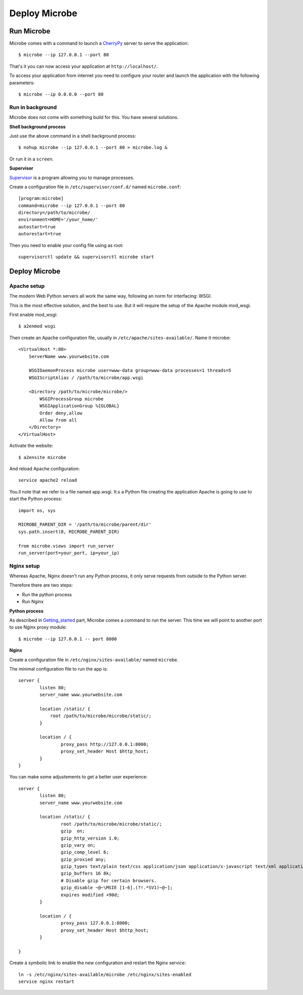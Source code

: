 Deploy Microbe
##############

Run Microbe
===========

Microbe comes with a command to launch a `CherryPy <http://cherrypy.org/>`_ server to serve the application:: 

    $ microbe --ip 127.0.0.1 --port 80

That's it you can now access your application at ``http://localhost/``.

To access your application from internet you need to configure your router and launch the application with the following parameters::

    $ microbe --ip 0.0.0.0 --port 80

Run in background
-----------------

Microbe does not come with something build for this. You have several solutions.

**Shell background process**

Just use the above command in a shell background process::

    $ nohup microbe --ip 127.0.0.1 --port 80 > microbe.log &

Or run it in a ``screen``.

**Supervisor**

`Supervisor <https://pypi.python.org/pypi/supervisor>`_ is a program allowing you to manage processes. 

Create a configuration file in ``/etc/supervisor/conf.d/`` named ``microbe.conf``::

    [program:microbe]
    command=microbe --ip 127.0.0.1 --port 80
    directory=/path/to/microbe/
    environment=HOME='/your_home/'
    autostart=true
    autorestart=true

Then you need to enable your config file using as root::

    supervisorctl update && supervisorctl microbe start    


Deploy Microbe
==============

Apache setup
------------

The modern Web Python servers all work the same way, following an norm for interfacing: WSGI.

This is the most effective solution, and the best to use. But it will require the setup of the Apache module mod_wsgi.

First enable mod_wsgi::

    $ a2enmod wsgi

Then create an Apache configuration file, usually in ``/etc/apache/sites-available/``. Name it microbe::

    <VirtualHost *:80>
        ServerName www.yourwebsite.com

        WSGIDaemonProcess microbe user=www-data group=www-data processes=1 threads=5
        WSGIScriptAlias / /path/to/microbe/app.wsgi

        <Directory /path/to/microbe/microbe/>
            WSGIProcessGroup microbe
            WSGIApplicationGroup %{GLOBAL}
            Order deny,allow
            Allow from all
        </Directory>
    </VirtualHost>

Activate the website::

    $ a2ensite microbe

And reload Apache configuration::

    service apache2 reload

You.ll note that we refer to a file named app.wsgi. It.s a Python file creating the application Apache is going to use to start the Python process::

    import os, sys

    MICROBE_PARENT_DIR = '/path/to/microbe/parent/dir'
    sys.path.insert(0, MICROBE_PARENT_DIR)

    from microbe.views import run_server
    run_server(port=your_port, ip=your_ip)

Nginx setup
-----------

Whereas Apache, Nginx doesn't run any Python process, it only serve requests from outside to the Python server.

Therefore there are two steps:

- Run the python process
- Run Nginx

**Python process**

As described in Getting_started_ part, Microbe comes a command to run the server. This time we will point to another port to use Nginx proxy module::

    $ microbe --ip 127.0.0.1 -- port 8000

**Nginx**

Create a configuration file in ``/etc/nginx/sites-available/`` named ``microbe``.

The minimal configuration file to run the app is::

    server {
            listen 80;
            server_name www.yourwebsite.com

            location /static/ {
                root /path/to/microbe/microbe/static/;
            }

            location / {
                    proxy_pass http://127.0.0.1:8000;
                    proxy_set_header Host $http_host;
            }
    }

You can make some adjustements to get a better user experience::

    server {
            listen 80;
            server_name www.yourwebsite.com
            
            location /static/ {
                    root /path/to/microbe/microbe/static/;
                    gzip  on;
                    gzip_http_version 1.0;
                    gzip_vary on;
                    gzip_comp_level 6;
                    gzip_proxied any;
                    gzip_types text/plain text/css application/json application/x-javascript text/xml application/xml application/xml+rss text/javascript;
                    gzip_buffers 16 8k;
                    # Disable gzip for certain browsers.
                    gzip_disable ~@~\MSIE [1-6].(?!.*SV1)~@~];
                    expires modified +90d;
            }

            location / {
                    proxy_pass 127.0.0.1:8000;
                    proxy_set_header Host $http_host;
            }

    }

Create a symbolic link to enable the new configuration and restart the Nginx service::

    ln -s /etc/nginx/sites-available/microbe /etc/nginx/sites-enabled
    service nginx restart

.. Links
.. _Getting_started : ./getting_started
